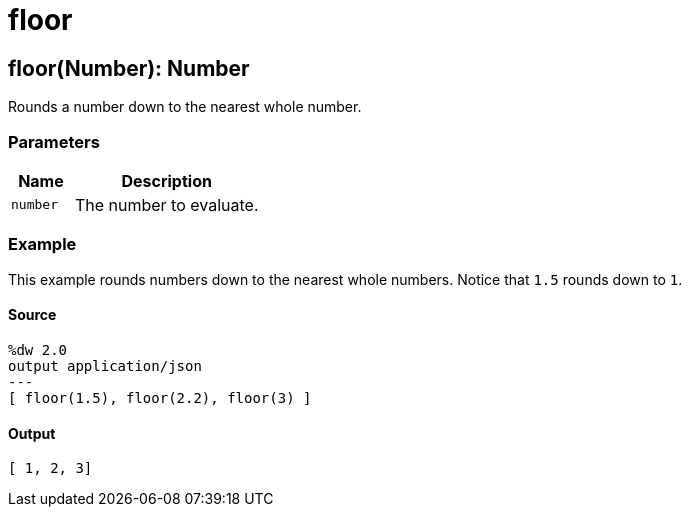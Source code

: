 = floor



[[floor1]]
== floor&#40;Number&#41;: Number

Rounds a number down to the nearest whole number.


=== Parameters

[%header, cols="1,3"]
|===
| Name   | Description
| `number` | The number to evaluate.
|===

=== Example

This example rounds numbers down to the nearest whole numbers. Notice that
`1.5` rounds down to `1`.

==== Source

[source,DataWeave, linenums]
----
%dw 2.0
output application/json
---
[ floor(1.5), floor(2.2), floor(3) ]
----

==== Output

[source,JSON,linenums]
----
[ 1, 2, 3]
----

